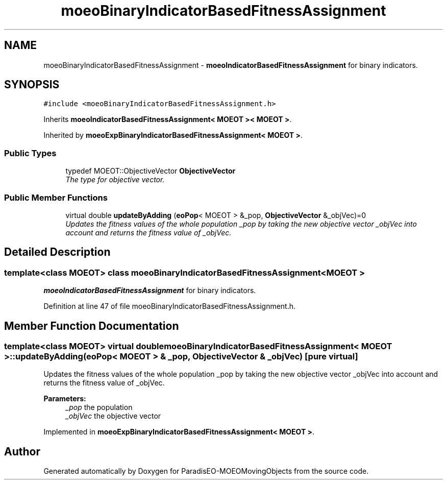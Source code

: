 .TH "moeoBinaryIndicatorBasedFitnessAssignment" 3 "9 Oct 2007" "Version 1.0" "ParadisEO-MOEOMovingObjects" \" -*- nroff -*-
.ad l
.nh
.SH NAME
moeoBinaryIndicatorBasedFitnessAssignment \- \fBmoeoIndicatorBasedFitnessAssignment\fP for binary indicators.  

.PP
.SH SYNOPSIS
.br
.PP
\fC#include <moeoBinaryIndicatorBasedFitnessAssignment.h>\fP
.PP
Inherits \fBmoeoIndicatorBasedFitnessAssignment< MOEOT >< MOEOT >\fP.
.PP
Inherited by \fBmoeoExpBinaryIndicatorBasedFitnessAssignment< MOEOT >\fP.
.PP
.SS "Public Types"

.in +1c
.ti -1c
.RI "typedef MOEOT::ObjectiveVector \fBObjectiveVector\fP"
.br
.RI "\fIThe type for objective vector. \fP"
.in -1c
.SS "Public Member Functions"

.in +1c
.ti -1c
.RI "virtual double \fBupdateByAdding\fP (\fBeoPop\fP< MOEOT > &_pop, \fBObjectiveVector\fP &_objVec)=0"
.br
.RI "\fIUpdates the fitness values of the whole population _pop by taking the new objective vector _objVec into account and returns the fitness value of _objVec. \fP"
.in -1c
.SH "Detailed Description"
.PP 

.SS "template<class MOEOT> class moeoBinaryIndicatorBasedFitnessAssignment< MOEOT >"
\fBmoeoIndicatorBasedFitnessAssignment\fP for binary indicators. 
.PP
Definition at line 47 of file moeoBinaryIndicatorBasedFitnessAssignment.h.
.SH "Member Function Documentation"
.PP 
.SS "template<class MOEOT> virtual double \fBmoeoBinaryIndicatorBasedFitnessAssignment\fP< MOEOT >::updateByAdding (\fBeoPop\fP< MOEOT > & _pop, \fBObjectiveVector\fP & _objVec)\fC [pure virtual]\fP"
.PP
Updates the fitness values of the whole population _pop by taking the new objective vector _objVec into account and returns the fitness value of _objVec. 
.PP
\fBParameters:\fP
.RS 4
\fI_pop\fP the population 
.br
\fI_objVec\fP the objective vector 
.RE
.PP

.PP
Implemented in \fBmoeoExpBinaryIndicatorBasedFitnessAssignment< MOEOT >\fP.

.SH "Author"
.PP 
Generated automatically by Doxygen for ParadisEO-MOEOMovingObjects from the source code.
